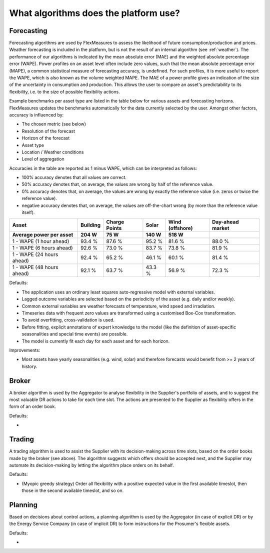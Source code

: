 .. _algorithms:

What algorithms does the platform use?
==========================================


Forecasting
-----------

Forecasting algorithms are used by FlexMeasures to assess the likelihood of future consumption/production and prices.
Weather forecasting is included in the platform, but is not the result of an internal algorithm (see :ref:`weather`).
The performance of our algorithms is indicated by the mean absolute error (MAE) and the weighted absolute percentage error (WAPE).
Power profiles on an asset level often include zero values, such that the mean absolute percentage error (MAPE), a common statistical measure of forecasting accuracy, is undefined.
For such profiles, it is more useful to report the WAPE, which is also known as the volume weighted MAPE.
The MAE of a power profile gives an indication of the size of the uncertainty in consumption and production.
This allows the user to compare an asset's predictability to its flexibility, i.e. to the size of possible flexibility actions.

Example benchmarks per asset type are listed in the table below for various assets and forecasting horizons.
FlexMeasures updates the benchmarks automatically for the data currently selected by the user.
Amongst other factors, accuracy is influenced by:

- The chosen metric (see below)
- Resolution of the forecast
- Horizon of the forecast
- Asset type
- Location / Weather conditions
- Level of aggregation

Accuracies in the table are reported as 1 minus WAPE, which can be interpreted as follows:

- 100% accuracy denotes that all values are correct.
- 50% accuracy denotes that, on average, the values are wrong by half of the reference value.
- 0% accuracy denotes that, on average, the values are wrong by exactly the reference value (i.e. zeros or twice the reference value).
- negative accuracy denotes that, on average, the values are off-the-chart wrong (by more than the reference value itself).


+---------------------------+---------------+---------------+---------------+-----------------+-----------------+
| Asset                     | Building      | Charge Points | Solar         | Wind (offshore) | Day-ahead market|
+---------------------------+---------------+---------------+---------------+-----------------+-----------------+
| Average power per asset   | 204 W         | 75 W          | 140 W         | 518 W           |                 |
+===========================+===============+===============+===============+=================+=================+
| 1 - WAPE (1 hour ahead)   | 93.4 %        | 87.6 %        | 95.2 %        | 81.6 %          | 88.0 %          |
+---------------------------+---------------+---------------+---------------+-----------------+-----------------+
| 1 - WAPE (6 hours ahead)  | 92.6 %        | 73.0 %        | 83.7 %        | 73.8 %          | 81.9 %          |
+---------------------------+---------------+---------------+---------------+-----------------+-----------------+
| 1 - WAPE (24 hours ahead) | 92.4 %        | 65.2 %        | 46.1 %        | 60.1 %          | 81.4 %          |
+---------------------------+---------------+---------------+---------------+-----------------+-----------------+
| 1 - WAPE (48 hours ahead) | 92.1 %        | 63.7 %        | 43.3 %        | 56.9 %          | 72.3 %          |
+---------------------------+---------------+---------------+---------------+-----------------+-----------------+

Defaults:

- The application uses an ordinary least squares auto-regressive model with external variables.
- Lagged outcome variables are selected based on the periodicity of the asset (e.g. daily and/or weekly).
- Common external variables are weather forecasts of temperature, wind speed and irradiation.
- Timeseries data with frequent zero values are transformed using a customised Box-Cox transformation.
- To avoid overfitting, cross-validation is used.
- Before fitting, explicit annotations of expert knowledge to the model (like the definition of asset-specific seasonalities and special time events) are possible.
- The model is currently fit each day for each asset and for each horizon.

Improvements:

- Most assets have yearly seasonalities (e.g. wind, solar) and therefore forecasts would benefit from >= 2 years of history.


Broker
------

A broker algorithm is used by the Aggregator to analyse flexibility in the Supplier's portfolio of assets, and to suggest the most valuable DR actions to take for each time slot.
The actions are presented to the Supplier as flexibility offers in the form of an order book.

Defaults:

-

Trading
-------

A trading algorithm is used to assist the Supplier with its decision-making across time slots, based on the order books made by the broker (see above).
The algorithm suggests which offers should be accepted next, and the Supplier may automate its decision-making by letting the algorithm place orders on its behalf.

Defaults:

- (Myopic greedy strategy) Order all flexibility with a positive expected value in the first available timeslot, then those in the second available timeslot, and so on.




Planning
--------

Based on decisions about control actions, a planning algorithm is used by the Aggregator (in case of explicit DR) or by the Energy Service Company (in case of implicit DR)
to form instructions for the Prosumer's flexible assets.

Defaults:

- 